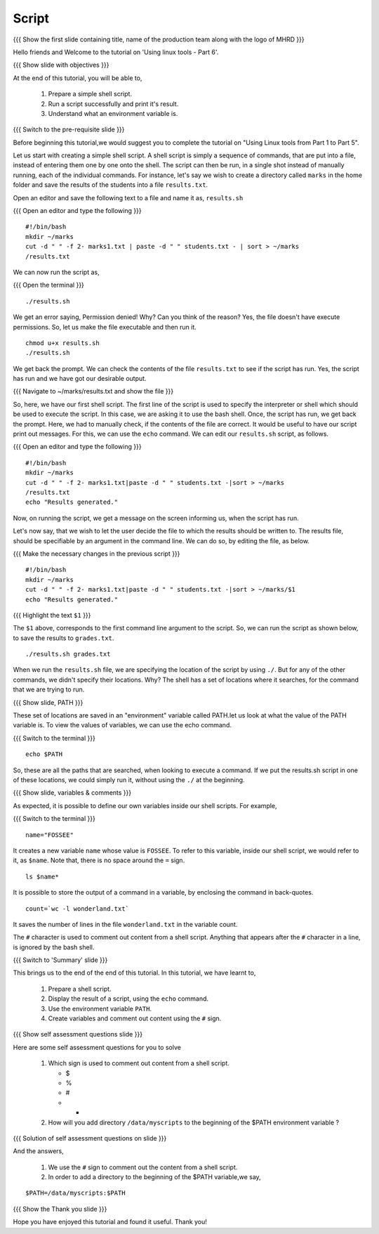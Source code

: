 .. Objectives
.. ----------
   
   .. At the end of this tutorial, you will be able to:
   
   ..   1. Prepare a simple shell script. 
   ..   2. Run a script successfully and print it's result.
   ..   3. Understand what an environment variable is.

.. Prerequisites
.. -------------

..   1. Using Linux tools - Part 1
..   2. Using Linux tools - Part 2
..   3. Using Linux tools - Part 3
..   4. Using Linux tools - Part 4
..   5. Using Linux tools - Part 5

 
Script
------

.. L1

{{{ Show the  first slide containing title, name of the production
team along with the logo of MHRD }}}

.. R1

Hello friends and Welcome to the tutorial on 
'Using linux tools - Part 6'.

.. L2

{{{ Show slide with objectives }}} 

.. R2

At the end of this tutorial, you will be able to,

 1. Prepare a simple shell script. 
 #. Run a script successfully and print it's result.
 #. Understand what an environment variable is.

.. L3

{{{ Switch to the pre-requisite slide }}}

.. R3

Before beginning this tutorial,we would suggest you to complete the 
tutorial on "Using Linux tools from Part 1 to Part 5".

Let us start with creating a simple shell script.
A shell script is simply a sequence of commands, that are put into a file,
instead of entering them one by one onto the shell. The script can then be
run, in a single shot instead of manually
running, each of the individual commands. 
For instance, let's say we wish to create a directory called ``marks`` in the
home folder and save the results of the students into a file
``results.txt``. 

.. R4

Open an editor and save the following text to a file and name it as, 
``results.sh``

.. L4

{{{ Open an editor and type the following }}}
::

    #!/bin/bash
    mkdir ~/marks
    cut -d " " -f 2- marks1.txt | paste -d " " students.txt - | sort > ~/marks
    /results.txt

.. R5

We can now run the script as, 

.. L5

{{{ Open the terminal }}}
::

    ./results.sh

.. R6

We get an error saying, Permission denied! Why? Can you think of the
reason? Yes, the file doesn't have execute permissions.
So, let us make the file executable and then run it. 

.. L6
::

    chmod u+x results.sh
    ./results.sh

.. R7

We get back the prompt. We can check the contents of the file
``results.txt`` to see if the script has run. Yes, the script has run and we 
have got our desirable output.

.. L7

{{{ Navigate to ~/marks/results.txt and show the file }}}

.. R8

So, here, we have our first shell script. The first line of the script is used 
to specify the interpreter or shell which should be used to execute the script. 
In this case, we are asking it to use the bash shell.
Once, the script has run, we get back the prompt. Here, we had to manually 
check, if the contents of the file are correct. It would be useful to have 
our script print out messages. For this, we can use the ``echo`` command. 
We can edit our ``results.sh`` script, as follows.

.. L8

{{{ Open an editor and type the following }}}
::

    #!/bin/bash
    mkdir ~/marks
    cut -d " " -f 2- marks1.txt|paste -d " " students.txt -|sort > ~/marks
    /results.txt
    echo "Results generated."

.. R9

Now, on running the script, we get a message on the screen informing us,
when the script has run. 

Let's now say, that we wish to let the user decide the file to which the
results should be written to. The results file, should be specifiable by an
argument in the command line. We can do so, by editing the file, as below. 

.. L9

{{{ Make the necessary changes in the previous script }}}

::

    #!/bin/bash
    mkdir ~/marks
    cut -d " " -f 2- marks1.txt|paste -d " " students.txt -|sort > ~/marks/$1
    echo "Results generated."


{{{ Highlight the text ``$1`` }}}

.. R10

The ``$1`` above, corresponds to the first command line argument to the
script. So, we can run the script as shown below, to save the results to
``grades.txt``. 

.. L10
::

    ./results.sh grades.txt    

.. R11

When we run the ``results.sh`` file, we are specifying the location of the
script by using ``./``. But for any of the other commands, 
we didn't specify their locations. Why? The
shell has a set of locations where it searches, for the command that we are
trying to run. 

.. L11

.. L12

{{{ Show slide, PATH }}}

.. R12

These set of locations are saved in an "environment"
variable called PATH.let us look at what the value of the PATH variable is. To 
view the values of variables, we can use the echo command.

.. L13

{{{ Switch to the terminal }}}
::

    echo $PATH

.. R13

So, these are all the paths that are searched, when looking to execute a
command. If we put the results.sh script in one of these locations, we
could simply run it, without using the ``./`` at the beginning. 

.. L14

{{{ Show slide, variables & comments }}}

.. R14

As expected, it is possible to define our own variables inside our shell
scripts. For example,

.. L15

{{{ Switch to the terminal }}}
::

    name="FOSSEE"

.. R15

It creates a new variable ``name`` whose value is ``FOSSEE``. To refer to this
variable, inside our shell script, we would refer to it, as ``$name``.
Note that, there is no space around the ``=`` sign. 

.. L16
::

    ls $name*

.. R16

.. R17

It is possible to store the output of a command in a variable, by enclosing
the command in back-quotes. 

.. L17
::

    count=`wc -l wonderland.txt`

.. R18

It saves the number of lines in the file ``wonderland.txt`` in the variable
count. 

The ``#`` character is used to comment out content from a shell script.
Anything that appears after the ``#`` character in a line, is ignored by
the bash shell. 

.. L18

.. L19

{{{ Switch to 'Summary' slide }}}

.. R19

This brings us to the end of the end of this tutorial.
In this tutorial, we have learnt to, 

 1. Prepare a shell script.
 #. Display the result of a script, using the ``echo`` command.
 #. Use the environment variable ``PATH``.
 #. Create variables and comment out content using the ``#`` sign.

.. L20

{{{ Show self assessment questions slide }}}

.. R20

Here are some self assessment questions for you to solve

 1. Which sign is used to comment out content from a shell script.
  
    - $
    - %
    - #
    - * 

 2. How will you add directory ``/data/myscripts`` to the beginning of 
    the $PATH environment variable ?

.. L21

{{{ Solution of self assessment questions on slide }}}

.. R21

And the answers,

 1. We use the ``#`` sign to comment out the content from a shell script.

 2. In order to add a directory to the beginning of the $PATH variable,we
    say,
::

    $PATH=/data/myscripts:$PATH

.. L22

{{{ Show the Thank you slide }}}

.. R22

Hope you have enjoyed this tutorial and found it useful.
Thank you!


